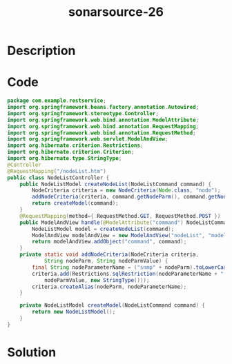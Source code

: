 :PROPERTIES:
:ID:        ea38af2b-67a1-488c-a506-a72994cb9871
:ROAM_REFS: https://twitter.com/SonarSource/status/1341035697734561792
:END:
#+title: sonarsource-26
#+filetags: :vcdb:java:nosolution:

* Description

* Code
#+begin_src java
package com.example.restservice;
import org.springframework.beans.factory.annotation.Autowired;
import org.springframework.stereotype.Controller;
import org.springframework.web.bind.annotation.ModelAttribute;
import org.springframework.web.bind.annotation.RequestMapping;
import org.springframework.web.bind.annotation.RequestMethod;
import org.springframework.web.servlet.ModelAndView;
import org.hibernate.criterion.Restrictions;
import org.hibernate.criterion.Criterion;
import org.hibernate.type.StringType;
@Controller
@RequestMapping("/nodeList.htm")
public class NodeListController {
    public NodeListModel createNodeList(NodeListCommand command) {
        NodeCriteria criteria = new NodeCriteria(Node.class, "node");
        addNodeCriteria(criteria, command.getNodeParm(), command.getNodeParmValue());
        return createModel(command);
    }
    @RequestMapping(method={ RequestMethod.GET, RequestMethod.POST })
    public ModelAndView handle(@ModelAttribute("command") NodeListCommand command) {
        NodeListModel model = createNodeList(command);
        ModelAndView modelAndView = new ModelAndView("nodeList", "model", model);
        return modelAndView.addObject("command", command);
    }
    private static void addNodeCriteria(NodeCriteria criteria,
            String nodeParm, String nodeParmValue) {
        final String nodeParameterName = ("snmp" + nodeParm).toLowerCase();    
        criteria.add(Restrictions.sqlRestriction(nodeParameterName + " = ?)", 
            nodeParmValue, new StringType()));       
        criteria.createAlias(nodeParm, nodeParameterName);    
    }
    
    private NodeListModel createModel(NodeListCommand command) {
        return new NodeListModel();
    }
}

#+end_src

* Solution
#+begin_src java

#+end_src